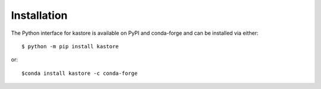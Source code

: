 .. _sec_installation:

============
Installation
============

The Python interface for kastore is available on PyPI and conda-forge and can be installed
via either::

    $ python -m pip install kastore

or::

    $conda install kastore -c conda-forge


.. todo:: Discuss installing C API.
